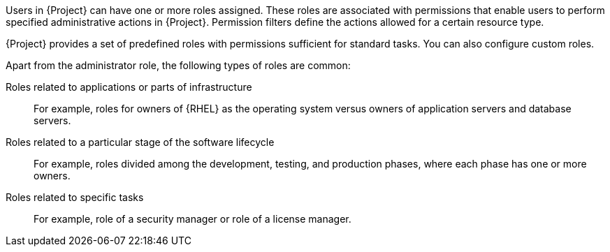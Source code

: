 [id="Creating_and_Managing_Roles_{context}"]
ifeval::["{context}" == "admin"]
= Creating and managing roles
endif::[]
ifeval::["{context}" == "planning"]
= Defining role-based access control policies
endif::[]

Users in {Project} can have one or more roles assigned.
These roles are associated with permissions that enable users to perform specified administrative actions in {Project}.
Permission filters define the actions allowed for a certain resource type.

{Project} provides a set of predefined roles with permissions sufficient for standard tasks.
ifeval::["{context}" == "admin"]
For a list of these roles, see xref:Predefined_Roles_Available_in_{project-context}_{context}[].
endif::[]
You can also configure custom roles.

Apart from the administrator role, the following types of roles are common:

Roles related to applications or parts of infrastructure:: For example, roles for owners of {RHEL} as the operating system versus owners of application servers and database servers.

Roles related to a particular stage of the software lifecycle::
For example, roles divided among the development, testing, and production phases, where each phase has one or more owners.

Roles related to specific tasks::
For example, role of a security manager or role of a license manager.

ifeval::["{context}" == "planning"]
.Additional resources
* For more information, see {AdministeringDocURL}Managing_Users_and_Roles_admin[_{AdministeringDocTitle}_].
endif::[]
